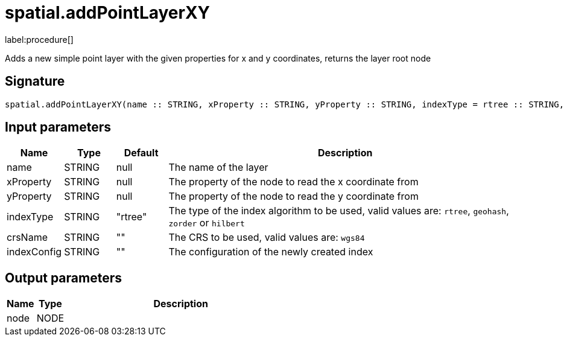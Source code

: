 // This file is generated by DocGeneratorTest, do not edit it manually
= spatial.addPointLayerXY

:description: This section contains reference documentation for the spatial.addPointLayerXY procedure.

label:procedure[]

[.emphasis]
Adds a new simple point layer with the given properties for x and y coordinates, returns the layer root node

== Signature

[source]
----
spatial.addPointLayerXY(name :: STRING, xProperty :: STRING, yProperty :: STRING, indexType = rtree :: STRING, crsName =  :: STRING, indexConfig =  :: STRING) :: (node :: NODE)
----

== Input parameters

[.procedures,opts=header,cols='1,1,1,7']
|===
|Name|Type|Default|Description
|name|STRING|null
a|The name of the layer
|xProperty|STRING|null
a|The property of the node to read the x coordinate from
|yProperty|STRING|null
a|The property of the node to read the y coordinate from
|indexType|STRING|"rtree"
a|The type of the index algorithm to be used, valid values are: `rtree`, `geohash`, `zorder` or `hilbert`
|crsName|STRING|""
a|The CRS to be used, valid values are: `wgs84`
|indexConfig|STRING|""
a|The configuration of the newly created index
|===

== Output parameters

[.procedures,opts=header,cols='1,1,8']
|===
|Name|Type|Description
|node|NODE|
|===


